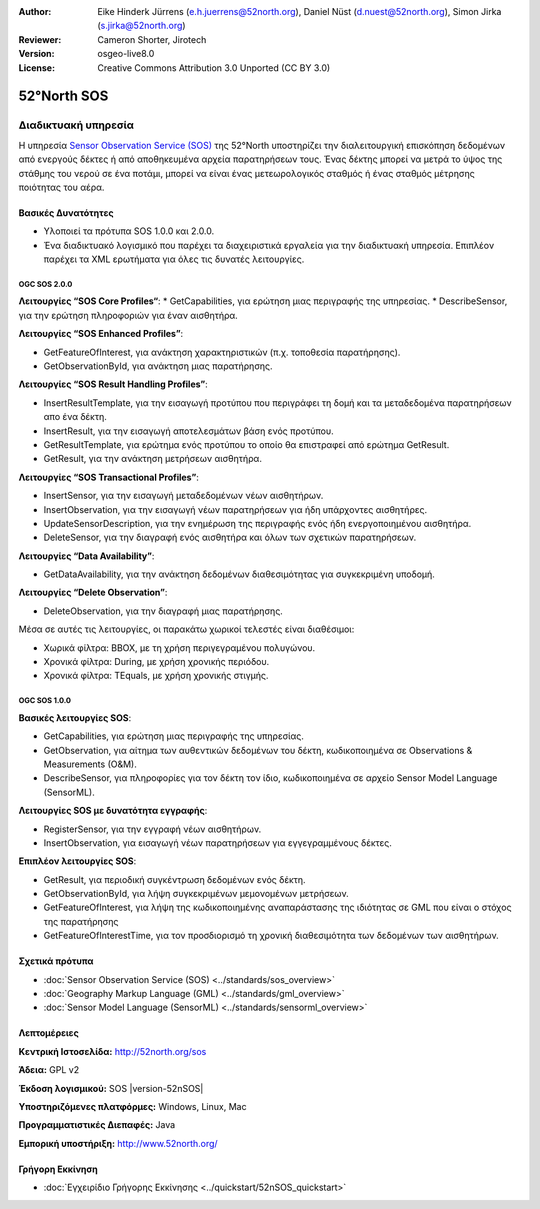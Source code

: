:Author: Eike Hinderk Jürrens (e.h.juerrens@52north.org), Daniel Nüst (d.nuest@52north.org), Simon Jirka (s.jirka@52north.org)
:Reviewer: Cameron Shorter, Jirotech
:Version: osgeo-live8.0
:License: Creative Commons Attribution 3.0 Unported (CC BY 3.0)


.. image:: /images/project_logos/logo_52North_160.png
  :alt: project logo
  :align: right
  :target: http://52north.org/sos


52°North SOS
===============================================================================

Διαδικτυακή υπηρεσία
~~~~~~~~~~~~~~~~~~~~~~~~~~~~~~~~~~~~~~~~~~~~~~~~~~~~~~~~~~~~~~~~~~~~~~~~~~~~~~~

Η υπηρεσία `Sensor Observation Service (SOS) <../standards/sos_overview>`_ της 52°North υποστηρίζει την διαλειτουργική επισκόπηση δεδομένων από ενεργούς δέκτες ή από αποθηκευμένα αρχεία παρατηρήσεων τους. Ένας δέκτης μπορεί να μετρά το ύψος της στάθμης του νερού σε ένα ποτάμι, μπορεί να είναι ένας μετεωρολογικός σταθμός ή ένας σταθμός μέτρησης ποιότητας του αέρα. 


.. image:: /images/screenshots/52n_sos/52n_sos_overview.png
  :scale: 60 %
  :alt: εικόνα της έκδοσης 1.0.0 της υπηρεσίας 52°North SOS
  :align: right

Βασικές Δυνατότητες 
-------------------------------------------------------------------------------

* Υλοποιεί τα πρότυπα SOS 1.0.0 και 2.0.0.

* Ένα διαδικτυακό λογισμικό που παρέχει τα διαχειριστικά εργαλεία για την διαδικτυακή υπηρεσία. Επιπλέον παρέχει τα XML ερωτήματα για όλες τις δυνατές λειτουργίες.

OGC SOS 2.0.0
^^^^^^^^^^^^^^^^^^^^^^^^^^^^^^^^^^^^^^^^^^^^^^^^^^^^^^^^^^^^^^^^^^^^^^^^^^^^^^^^

**Λειτουργίες “SOS Core Profiles“**: 
* GetCapabilities, για ερώτηση μιας περιγραφής της υπηρεσίας.
* DescribeSensor, για την ερώτηση πληροφοριών για έναν αισθητήρα.

**Λειτουργίες “SOS Enhanced Profiles”**:

* GetFeatureOfInterest, για ανάκτηση χαρακτηριστικών (π.χ. τοποθεσία παρατήρησης).
* GetObservationById, για ανάκτηση μιας παρατήρησης.

**Λειτουργίες “SOS Result Handling Profiles”**:

* InsertResultTemplate, για την εισαγωγή προτύπου που περιγράφει τη δομή και τα μεταδεδομένα παρατηρήσεων απο ένα δέκτη.
* InsertResult, για την εισαγωγή αποτελεσμάτων βάση ενός προτύπου.
* GetResultTemplate, για ερώτημα ενός προτύπου το οποίο θα επιστραφεί από ερώτημα GetResult.
* GetResult, για την ανάκτηση μετρήσεων αισθητήρα.

**Λειτουργίες “SOS Transactional Profiles”**:

* InsertSensor, για την εισαγωγή μεταδεδομένων νέων αισθητήρων.
* InsertObservation, για την εισαγωγή νέων παρατηρήσεων για ήδη υπάρχοντες αισθητήρες.
* UpdateSensorDescription, για την ενημέρωση της περιγραφής ενός ήδη ενεργοποιημένου αισθητήρα.
* DeleteSensor, για την διαγραφή ενός αισθητήρα και όλων των σχετικών παρατηρήσεων.

**Λειτουργίες “Data Availability”**:

* GetDataAvailability, για την ανάκτηση δεδομένων διαθεσιμότητας για συγκεκριμένη υποδομή.

**Λειτουργίες “Delete Observation”**:

* DeleteObservation, για την διαγραφή μιας παρατήρησης.

Μέσα σε αυτές τις λειτουργίες, οι παρακάτω χωρικοί τελεστές είναι διαθέσιμοι:

* Χωρικά φίλτρα: BBOX, με τη χρήση περιγεγραμένου πολυγώνου.
* Χρονικά φίλτρα: During, με χρήση χρονικής περιόδου.
* Χρονικά φίλτρα: TEquals, με χρήση χρονικής στιγμής.

OGC SOS 1.0.0
^^^^^^^^^^^^^^^^^^^^^^^^^^^^^^^^^^^^^^^^^^^^^^^^^^^^^^^^^^^^^^^^^^^^^^^^^^^^^^^^
**Βασικές λειτουργίες SOS**:

* GetCapabilities, για ερώτηση μιας περιγραφής της υπηρεσίας.
* GetObservation, για αίτημα των αυθεντικών δεδομένων του δέκτη, κωδικοποιημένα σε Observations & Measurements (O&M).
* DescribeSensor, για πληροφορίες για τον δέκτη τον ίδιο, κωδικοποιημένα σε αρχείο Sensor Model Language (SensorML).

**Λειτουργίες SOS με δυνατότητα εγγραφής**:

* RegisterSensor, για την εγγραφή νέων αισθητήρων.
* InsertObservation, για εισαγωγή νέων παρατηρήσεων για εγγεγραμμένους δέκτες.

**Επιπλέον λειτουργίες SOS**:

* GetResult, για περιοδική συγκέντρωση δεδομένων ενός δέκτη.
* GetObservationById, για λήψη συγκεκριμένων μεμονομένων μετρήσεων.
* GetFeatureOfInterest, για λήψη της  κωδικοποιημένης αναπαράστασης της ιδιότητας σε GML που είναι ο στόχος της παρατήρησης
* GetFeatureOfInterestTime, για τον προσδιορισμό τη χρονική διαθεσιμότητα των δεδομένων των αισθητήρων.

Σχετικά πρότυπα
--------------------------------------------------------------------------------

* :doc:`Sensor Observation Service (SOS) <../standards/sos_overview>`
* :doc:`Geography Markup Language (GML) <../standards/gml_overview>`
* :doc:`Sensor Model Language (SensorML) <../standards/sensorml_overview>`

Λεπτομέρειες
--------------------------------------------------------------------------------

**Κεντρική Ιστοσελίδα:** http://52north.org/sos

**Άδεια:** GPL v2

**Έκδοση λογισμικού:** SOS |version-52nSOS|

**Υποστηριζόμενες πλατφόρμες:** Windows, Linux, Mac

**Προγραμματιστικές Διεπαφές:** Java

**Εμπορική υποστήριξη:** http://www.52north.org/


Γρήγορη Εκκίνηση
--------------------------------------------------------------------------------

* :doc:`Εγχειρίδιο Γρήγορης Εκκίνησης <../quickstart/52nSOS_quickstart>`


